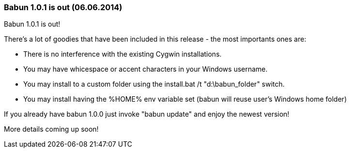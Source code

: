 
=== Babun 1.0.1 is out (06.06.2014)

Babun 1.0.1 is out! 

There's a lot of goodies that have been included in this release - the most importants ones are:

* There is no interference with the existing Cygwin installations.
* You may have whicespace or accent characters in your Windows username.
* You may install to a custom folder using the install.bat /t "d:\babun_folder" switch.
* You may install having the %HOME% env variable set (babun will reuse user's Windows home folder)

If you already have babun 1.0.0 just invoke "babun update" and enjoy the newest version!

More details coming up soon! 
